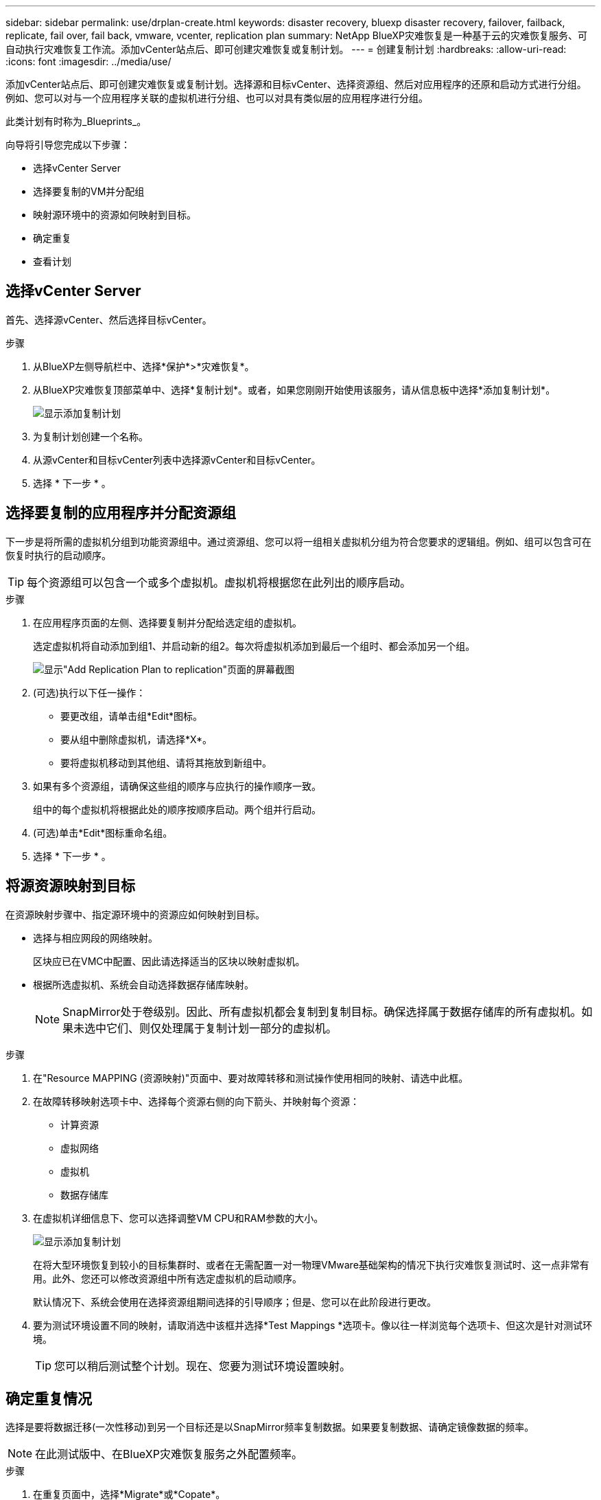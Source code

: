 ---
sidebar: sidebar 
permalink: use/drplan-create.html 
keywords: disaster recovery, bluexp disaster recovery, failover, failback, replicate, fail over, fail back, vmware, vcenter, replication plan 
summary: NetApp BlueXP灾难恢复是一种基于云的灾难恢复服务、可自动执行灾难恢复工作流。添加vCenter站点后、即可创建灾难恢复或复制计划。 
---
= 创建复制计划
:hardbreaks:
:allow-uri-read: 
:icons: font
:imagesdir: ../media/use/


[role="lead"]
添加vCenter站点后、即可创建灾难恢复或复制计划。选择源和目标vCenter、选择资源组、然后对应用程序的还原和启动方式进行分组。例如、您可以对与一个应用程序关联的虚拟机进行分组、也可以对具有类似层的应用程序进行分组。

此类计划有时称为_Blueprints_。

向导将引导您完成以下步骤：

* 选择vCenter Server
* 选择要复制的VM并分配组
* 映射源环境中的资源如何映射到目标。
* 确定重复
* 查看计划




== 选择vCenter Server

首先、选择源vCenter、然后选择目标vCenter。

.步骤
. 从BlueXP左侧导航栏中、选择*保护*>*灾难恢复*。
. 从BlueXP灾难恢复顶部菜单中、选择*复制计划*。或者，如果您刚刚开始使用该服务，请从信息板中选择*添加复制计划*。
+
image:dr-plan-create-name.png["显示添加复制计划"]

. 为复制计划创建一个名称。
. 从源vCenter和目标vCenter列表中选择源vCenter和目标vCenter。
. 选择 * 下一步 * 。




== 选择要复制的应用程序并分配资源组

下一步是将所需的虚拟机分组到功能资源组中。通过资源组、您可以将一组相关虚拟机分组为符合您要求的逻辑组。例如、组可以包含可在恢复时执行的启动顺序。


TIP: 每个资源组可以包含一个或多个虚拟机。虚拟机将根据您在此列出的顺序启动。

.步骤
. 在应用程序页面的左侧、选择要复制并分配给选定组的虚拟机。
+
选定虚拟机将自动添加到组1、并启动新的组2。每次将虚拟机添加到最后一个组时、都会添加另一个组。

+
image:dr-plan-create-apps-vms.png["显示\"Add Replication Plan  to replication\"页面的屏幕截图"]

. (可选)执行以下任一操作：
+
** 要更改组，请单击组*Edit*图标。
** 要从组中删除虚拟机，请选择*X*。
** 要将虚拟机移动到其他组、请将其拖放到新组中。


. 如果有多个资源组，请确保这些组的顺序与应执行的操作顺序一致。
+
组中的每个虚拟机将根据此处的顺序按顺序启动。两个组并行启动。

. (可选)单击*Edit*图标重命名组。
. 选择 * 下一步 * 。




== 将源资源映射到目标

在资源映射步骤中、指定源环境中的资源应如何映射到目标。

* 选择与相应网段的网络映射。
+
区块应已在VMC中配置、因此请选择适当的区块以映射虚拟机。

* 根据所选虚拟机、系统会自动选择数据存储库映射。
+

NOTE: SnapMirror处于卷级别。因此、所有虚拟机都会复制到复制目标。确保选择属于数据存储库的所有虚拟机。如果未选中它们、则仅处理属于复制计划一部分的虚拟机。



.步骤
. 在"Resource MAPPING (资源映射)"页面中、要对故障转移和测试操作使用相同的映射、请选中此框。
. 在故障转移映射选项卡中、选择每个资源右侧的向下箭头、并映射每个资源：
+
** 计算资源
** 虚拟网络
** 虚拟机
** 数据存储库


. 在虚拟机详细信息下、您可以选择调整VM CPU和RAM参数的大小。
+
image:dr-plan-create-mapping-vms.png["显示添加复制计划"]

+
在将大型环境恢复到较小的目标集群时、或者在无需配置一对一物理VMware基础架构的情况下执行灾难恢复测试时、这一点非常有用。此外、您还可以修改资源组中所有选定虚拟机的启动顺序。

+
默认情况下、系统会使用在选择资源组期间选择的引导顺序；但是、您可以在此阶段进行更改。

. 要为测试环境设置不同的映射，请取消选中该框并选择*Test Mappings *选项卡。像以往一样浏览每个选项卡、但这次是针对测试环境。
+

TIP: 您可以稍后测试整个计划。现在、您要为测试环境设置映射。





== 确定重复情况

选择是要将数据迁移(一次性移动)到另一个目标还是以SnapMirror频率复制数据。如果要复制数据、请确定镜像数据的频率。


NOTE: 在此测试版中、在BlueXP灾难恢复服务之外配置频率。

.步骤
. 在重复页面中，选择*Migrate*或*Copate*。
+
** *迁移*：选择此项可将应用程序移动到目标位置。
** *复制*：在重复复制中、使目标副本与源副本中的更改保持最新。


+
image:dr-plan-create-recurrence.png["显示添加复制计划和重复项的屏幕截图"]

. 选择 * 下一步 * 。




== 确认复制计划

最后、花几分钟时间确认复制计划。


TIP: 您可以稍后禁用或删除复制计划。

.步骤
. 查看每个选项卡中的信息：计划详细信息、故障转移映射、虚拟机。
. 选择*添加计划*。
+
该计划将添加到计划列表中。


